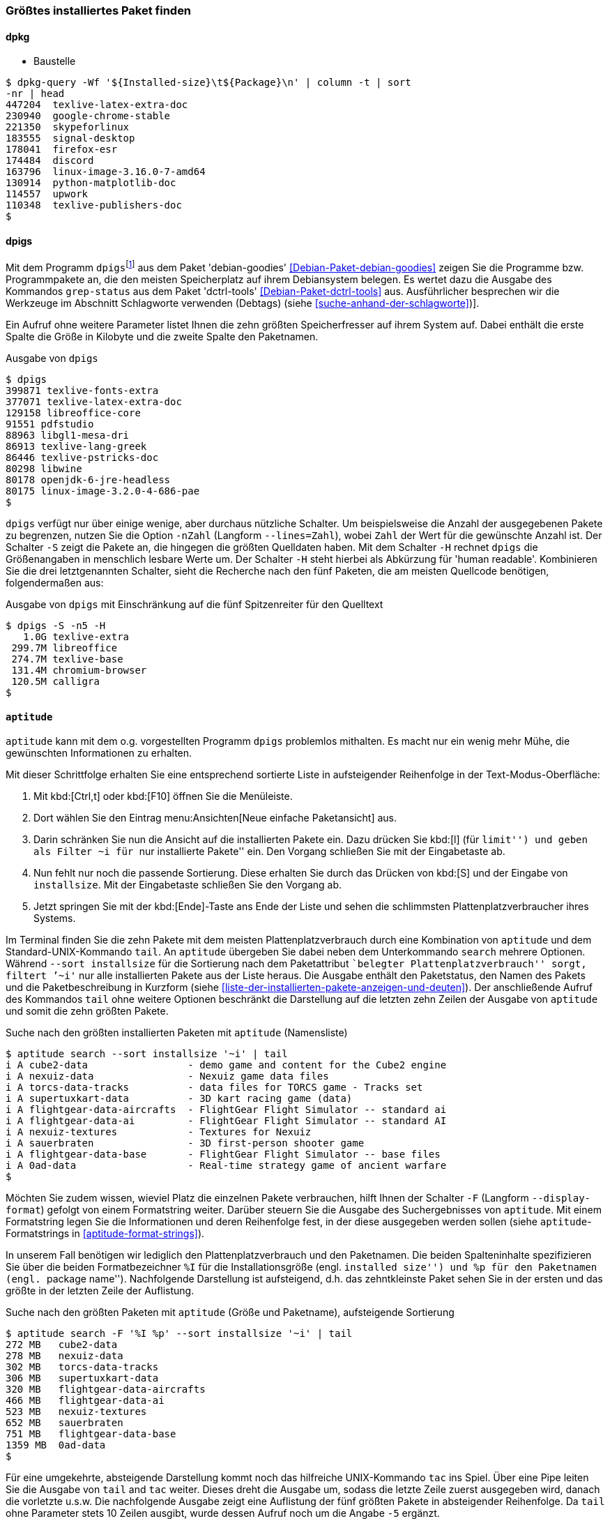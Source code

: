 // Datei: ./werkzeuge/paketoperationen/groesstes-installiertes-paket-finden.adoc

// Baustelle: Fertig
// Frank: Axels-Zeugs-Korrekturlesen

[[groesstes-installiertes-paket-finden]]

=== Größtes installiertes Paket finden ===

==== dpkg ====

* Baustelle

----
$ dpkg-query -Wf '${Installed-size}\t${Package}\n' | column -t | sort
-nr | head
447204  texlive-latex-extra-doc
230940  google-chrome-stable
221350  skypeforlinux
183555  signal-desktop
178041  firefox-esr
174484  discord
163796  linux-image-3.16.0-7-amd64
130914  python-matplotlib-doc
114557  upwork
110348  texlive-publishers-doc
$
----

==== dpigs ====

// Stichworte für den Index
(((Debianpaket, dctrl-tools)))
(((Debianpaket, debian-goodies)))
(((dpigs)))
(((grep-status)))
Mit dem Programm `dpigs`{empty}footnote:[``pig'' ist Englisch für
Schwein bzw. Sau. Es geht sozusagen um Debianpakete, die den
Plattenplatz versauen, auch bekannt als ``Plattenplatzschweine''.] aus
dem Paket 'debian-goodies' <<Debian-Paket-debian-goodies>> zeigen Sie
die Programme bzw. Programmpakete an, die den meisten Speicherplatz auf
ihrem Debiansystem belegen. Es wertet dazu die Ausgabe des Kommandos
`grep-status` aus dem Paket 'dctrl-tools' <<Debian-Paket-dctrl-tools>>
aus. Ausführlicher besprechen wir die Werkzeuge im Abschnitt Schlagworte
verwenden (Debtags) (siehe <<suche-anhand-der-schlagworte>>)].

Ein Aufruf ohne weitere Parameter listet Ihnen die zehn größten
Speicherfresser auf ihrem System auf. Dabei enthält die erste Spalte die
Größe in Kilobyte und die zweite Spalte den Paketnamen.

.Ausgabe von `dpigs`
----
$ dpigs
399871 texlive-fonts-extra
377071 texlive-latex-extra-doc
129158 libreoffice-core
91551 pdfstudio
88963 libgl1-mesa-dri
86913 texlive-lang-greek
86446 texlive-pstricks-doc
80298 libwine
80178 openjdk-6-jre-headless
80175 linux-image-3.2.0-4-686-pae
$
----

// Stichworte für den Index
(((dpigs, -n)))
(((dpigs, --lines)))
(((dpigs, -H)))
(((dpigs, -S)))
`dpigs` verfügt nur über einige wenige, aber durchaus nützliche
Schalter. Um beispielsweise die Anzahl der ausgegebenen Pakete zu
begrenzen, nutzen Sie die Option `-nZahl` (Langform `--lines=Zahl`),
wobei `Zahl` der Wert für die gewünschte Anzahl ist. Der Schalter `-S`
zeigt die Pakete an, die hingegen die größten Quelldaten haben. Mit dem
Schalter `-H` rechnet `dpigs` die Größenangaben in menschlich lesbare
Werte um. Der Schalter `-H` steht hierbei als Abkürzung für 'human
readable'. Kombinieren Sie die drei letztgenannten Schalter, sieht die
Recherche nach den fünf Paketen, die am meisten Quellcode benötigen,
folgendermaßen aus:

.Ausgabe von `dpigs` mit Einschränkung auf die fünf Spitzenreiter für den Quelltext
----
$ dpigs -S -n5 -H
   1.0G texlive-extra
 299.7M libreoffice
 274.7M texlive-base
 131.4M chromium-browser
 120.5M calligra
$
----

==== `aptitude` ====

`aptitude` kann mit dem o.g. vorgestellten Programm `dpigs` problemlos
mithalten. Es macht nur ein wenig mehr Mühe, die gewünschten
Informationen zu erhalten. 

Mit dieser Schrittfolge erhalten Sie eine entsprechend sortierte Liste in
aufsteigender Reihenfolge in der Text-Modus-Oberfläche:

. Mit kbd:[Ctrl,t] oder kbd:[F10] öffnen Sie die Menüleiste.
. Dort wählen Sie den Eintrag menu:Ansichten[Neue einfache Paketansicht] aus.
. Darin schränken Sie nun die Ansicht auf die installierten Pakete ein.
  Dazu drücken Sie kbd:[l] (für ``limit'') und geben als Filter `~i` für
``nur installierte Pakete'' ein. Den Vorgang schließen Sie mit der
  Eingabetaste ab.
. Nun fehlt nur noch die passende Sortierung. Diese erhalten Sie durch
  das Drücken von kbd:[S] und der Eingabe von `installsize`. Mit
  der Eingabetaste schließen Sie den Vorgang ab.
. Jetzt springen Sie mit der kbd:[Ende]-Taste ans Ende der Liste und
  sehen die schlimmsten Plattenplatzverbraucher ihres Systems.

// Stichworte für den Index
(((aptitude, search ~i)))
(((aptitude, search --sort installsize)))
Im Terminal finden Sie die zehn Pakete mit dem meisten 
Plattenplatzverbrauch durch eine Kombination von `aptitude` und dem
Standard-UNIX-Kommando `tail`. An `aptitude` übergeben Sie dabei neben
dem Unterkommando `search` mehrere Optionen. Während `--sort
installsize` für die Sortierung nach dem Paketattribut ``belegter
Plattenplatzverbrauch'' sorgt, filtert `'~i'` nur alle installierten
Pakete aus der Liste heraus. Die Ausgabe enthält den Paketstatus, den
Namen des Pakets und die Paketbeschreibung in Kurzform (siehe
<<liste-der-installierten-pakete-anzeigen-und-deuten>>). Der
anschließende Aufruf des Kommandos `tail` ohne weitere Optionen
beschränkt die Darstellung auf die letzten zehn Zeilen der Ausgabe von
`aptitude` und somit die zehn größten Pakete.

.Suche nach den größten installierten Paketen mit `aptitude` (Namensliste)
----
$ aptitude search --sort installsize '~i' | tail
i A cube2-data                 - demo game and content for the Cube2 engine
i A nexuiz-data                - Nexuiz game data files
i A torcs-data-tracks          - data files for TORCS game - Tracks set
i A supertuxkart-data          - 3D kart racing game (data)
i A flightgear-data-aircrafts  - FlightGear Flight Simulator -- standard ai
i A flightgear-data-ai         - FlightGear Flight Simulator -- standard AI
i A nexuiz-textures            - Textures for Nexuiz
i A sauerbraten                - 3D first-person shooter game
i A flightgear-data-base       - FlightGear Flight Simulator -- base files
i A 0ad-data                   - Real-time strategy game of ancient warfare
$
----

// Stichworte für den Index
(((aptitude, Format Strings)))
(((aptitude, -F)))
(((aptitude, --display-format)))

Möchten Sie zudem wissen, wieviel Platz die einzelnen Pakete
verbrauchen, hilft Ihnen der Schalter `-F` (Langform `--display-format`)
gefolgt von einem Formatstring weiter. Darüber steuern Sie die Ausgabe
des Suchergebnisses von `aptitude`. Mit einem Formatstring legen Sie die
Informationen und deren Reihenfolge fest, in der diese ausgegeben werden
sollen (siehe `aptitude`-Formatstrings in <<aptitude-format-strings>>).

In unserem Fall benötigen wir lediglich den Plattenplatzverbrauch und
den Paketnamen. Die beiden Spalteninhalte spezifizieren Sie über die
beiden Formatbezeichner `%I` für die Installationsgröße (engl.
``installed size'') und `%p` für den Paketnamen (engl. ``package
name''). Nachfolgende Darstellung ist aufsteigend, d.h. das
zehntkleinste Paket sehen Sie in der ersten und das größte in der
letzten Zeile der Auflistung.

.Suche nach den größten Paketen mit `aptitude` (Größe und Paketname), aufsteigende Sortierung
----
$ aptitude search -F '%I %p' --sort installsize '~i' | tail
272 MB   cube2-data
278 MB   nexuiz-data
302 MB   torcs-data-tracks
306 MB   supertuxkart-data
320 MB   flightgear-data-aircrafts
466 MB   flightgear-data-ai
523 MB   nexuiz-textures
652 MB   sauerbraten
751 MB   flightgear-data-base
1359 MB  0ad-data
$
----

Für eine umgekehrte, absteigende Darstellung kommt noch das hilfreiche
UNIX-Kommando `tac` ins Spiel. Über eine Pipe leiten Sie die Ausgabe von
`tail` and `tac` weiter. Dieses dreht die Ausgabe um, sodass die letzte
Zeile zuerst ausgegeben wird, danach die vorletzte u.s.w. Die
nachfolgende Ausgabe zeigt eine Auflistung der fünf größten Pakete in
absteigender Reihenfolge. Da `tail` ohne Parameter stets 10 Zeilen
ausgibt, wurde dessen Aufruf noch um die Angabe `-5` ergänzt.

.Suche nach den größten Paketen mit `aptitude` (Größe und Paketname), absteigende Sortierung
----
$ aptitude search -F '%I %p' --sort installsize '~i' | tail -5 | tac
1359 MB  0ad-data
751 MB   flightgear-data-base
652 MB   sauerbraten
523 MB   nexuiz-textures
466 MB   flightgear-data-ai
$
----

// Datei (Ende): ./werkzeuge/paketoperationen/groesstes-installiertes-paket-finden.adoc
